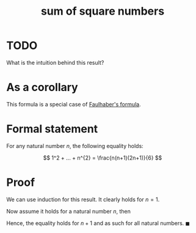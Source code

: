 :PROPERTIES:
:ID:       a6110e03-a405-48c8-ab30-c60566d6720e
:mtime:    20220225223634
:ctime:    20220223191956
:END:
#+title: sum of square numbers

* TODO
What is the intuition behind this result?

* As a corollary
This formula is a special case of [[id:f6d1d579-6cd4-42df-bbe9-7dcf184bd3a2][Faulhaber's formula]].

* Formal statement
For any natural number \( n \), the following equality holds:

\[
1^2 + ... + n^{2} = \frac{n(n+1)(2n+1)}{6}
\]

* Proof
We can use induction for this result. It clearly holds for \( n = 1 \).

Now assume it holds for a natural number \( n \), then

\begin{equation*}
\begin{align}
1^{2} + ... + n^{2} + (n+1)^{2} & = \frac{n(n+1)(2n+1)}{6} + (n+1)^{2} \\
& = \frac{(n+1)(n(2n+1) + 6(n+1))}{6} \\
& = \frac{(n+1)(2n^{2} + 7n + 6)}{6} \\
& = \frac{(n+1)(n+2)(2n+3)}{6}
\end{align}
\end{equation*}

Hence, the equality holds for \( n + 1 \) and as such for all natural numbers. \( \blacksquare \)
